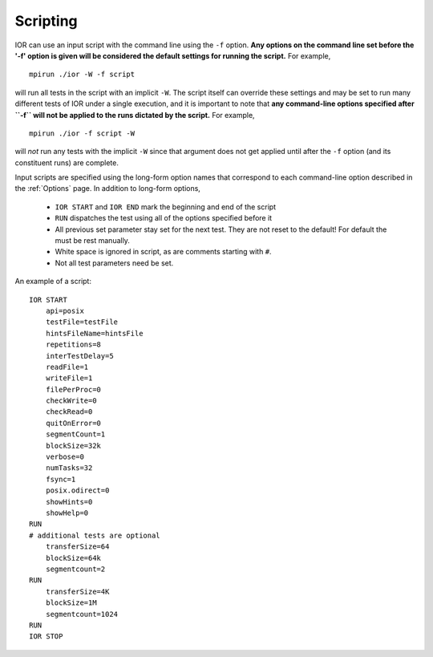 .. _scripting:

Scripting
=========

IOR can use an input script with the command line using the ``-f`` option.
**Any options on the command line set before the '-f' option is given will be
considered the default settings for running the script.**  For example, ::

    mpirun ./ior -W -f script

will run all tests in the script with an implicit ``-W``.  The script itself can
override these settings and may be set to run many different tests of IOR under
a single execution, and it is important to note that **any command-line options
specified after ``-f`` will not be applied to the runs dictated by the script.**
For example, ::

    mpirun ./ior -f script -W

will *not* run any tests with the implicit ``-W`` since that argument does not
get applied until after the ``-f`` option (and its constituent runs) are complete.

Input scripts are specified using the long-form option names that correspond to
each command-line option described in the :ref:`Options` page.  In addition to
long-form options,

    * ``IOR START`` and ``IOR END`` mark the beginning and end of the script
    * ``RUN`` dispatches the test using all of the options specified before it
    * All previous set parameter stay set for the next test. They are not reset
      to the default! For default the must be rest manually.
    * White space is ignored in script, as are comments starting with ``#``.
    * Not all test parameters need be set.

An example of a script: ::

  IOR START
      api=posix
      testFile=testFile
      hintsFileName=hintsFile
      repetitions=8
      interTestDelay=5
      readFile=1
      writeFile=1
      filePerProc=0
      checkWrite=0
      checkRead=0
      quitOnError=0
      segmentCount=1
      blockSize=32k
      verbose=0
      numTasks=32
      fsync=1
      posix.odirect=0
      showHints=0
      showHelp=0
  RUN
  # additional tests are optional
      transferSize=64
      blockSize=64k
      segmentcount=2
  RUN
      transferSize=4K
      blockSize=1M
      segmentcount=1024
  RUN
  IOR STOP
